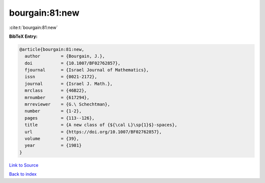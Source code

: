bourgain:81:new
===============

:cite:t:`bourgain:81:new`

**BibTeX Entry:**

.. code-block:: bibtex

   @article{bourgain:81:new,
     author        = {Bourgain, J.},
     doi           = {10.1007/BF02762857},
     fjournal      = {Israel Journal of Mathematics},
     issn          = {0021-2172},
     journal       = {Israel J. Math.},
     mrclass       = {46B22},
     mrnumber      = {617294},
     mrreviewer    = {G.\ Schechtman},
     number        = {1-2},
     pages         = {113--126},
     title         = {A new class of {${\cal L}\sp{1}$}-spaces},
     url           = {https://doi.org/10.1007/BF02762857},
     volume        = {39},
     year          = {1981}
   }

`Link to Source <https://doi.org/10.1007/BF02762857},>`_


`Back to index <../By-Cite-Keys.html>`_
